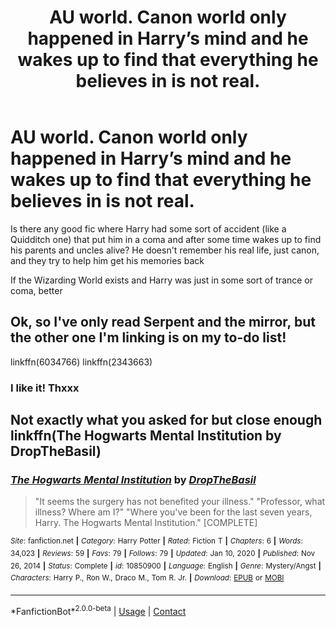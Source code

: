 #+TITLE: AU world. Canon world only happened in Harry’s mind and he wakes up to find that everything he believes in is not real.

* AU world. Canon world only happened in Harry’s mind and he wakes up to find that everything he believes in is not real.
:PROPERTIES:
:Author: Beneficial-Funny-305
:Score: 8
:DateUnix: 1610686874.0
:DateShort: 2021-Jan-15
:FlairText: Request
:END:
Is there any good fic where Harry had some sort of accident (like a Quidditch one) that put him in a coma and after some time wakes up to find his parents and uncles alive? He doesn't remember his real life, just canon, and they try to help him get his memories back

If the Wizarding World exists and Harry was just in some sort of trance or coma, better


** Ok, so I've only read Serpent and the mirror, but the other one I'm linking is on my to-do list!

linkffn(6034766) linkffn(2343663)
:PROPERTIES:
:Author: HungryGhostCat
:Score: 3
:DateUnix: 1610695765.0
:DateShort: 2021-Jan-15
:END:

*** I like it! Thxxx
:PROPERTIES:
:Author: Beneficial-Funny-305
:Score: 1
:DateUnix: 1610722474.0
:DateShort: 2021-Jan-15
:END:


** Not exactly what you asked for but close enough linkffn(The Hogwarts Mental Institution by DropTheBasil)
:PROPERTIES:
:Author: iorvrox
:Score: 3
:DateUnix: 1610697516.0
:DateShort: 2021-Jan-15
:END:

*** [[https://www.fanfiction.net/s/10850900/1/][*/The Hogwarts Mental Institution/*]] by [[https://www.fanfiction.net/u/4497721/DropTheBasil][/DropTheBasil/]]

#+begin_quote
  "It seems the surgery has not benefited your illness." "Professor, what illness? Where am I?" "Where you've been for the last seven years, Harry. The Hogwarts Mental Institution." [COMPLETE]
#+end_quote

^{/Site/:} ^{fanfiction.net} ^{*|*} ^{/Category/:} ^{Harry} ^{Potter} ^{*|*} ^{/Rated/:} ^{Fiction} ^{T} ^{*|*} ^{/Chapters/:} ^{6} ^{*|*} ^{/Words/:} ^{34,023} ^{*|*} ^{/Reviews/:} ^{59} ^{*|*} ^{/Favs/:} ^{79} ^{*|*} ^{/Follows/:} ^{79} ^{*|*} ^{/Updated/:} ^{Jan} ^{10,} ^{2020} ^{*|*} ^{/Published/:} ^{Nov} ^{26,} ^{2014} ^{*|*} ^{/Status/:} ^{Complete} ^{*|*} ^{/id/:} ^{10850900} ^{*|*} ^{/Language/:} ^{English} ^{*|*} ^{/Genre/:} ^{Mystery/Angst} ^{*|*} ^{/Characters/:} ^{Harry} ^{P.,} ^{Ron} ^{W.,} ^{Draco} ^{M.,} ^{Tom} ^{R.} ^{Jr.} ^{*|*} ^{/Download/:} ^{[[http://www.ff2ebook.com/old/ffn-bot/index.php?id=10850900&source=ff&filetype=epub][EPUB]]} ^{or} ^{[[http://www.ff2ebook.com/old/ffn-bot/index.php?id=10850900&source=ff&filetype=mobi][MOBI]]}

--------------

*FanfictionBot*^{2.0.0-beta} | [[https://github.com/FanfictionBot/reddit-ffn-bot/wiki/Usage][Usage]] | [[https://www.reddit.com/message/compose?to=tusing][Contact]]
:PROPERTIES:
:Author: FanfictionBot
:Score: 2
:DateUnix: 1610697539.0
:DateShort: 2021-Jan-15
:END:
